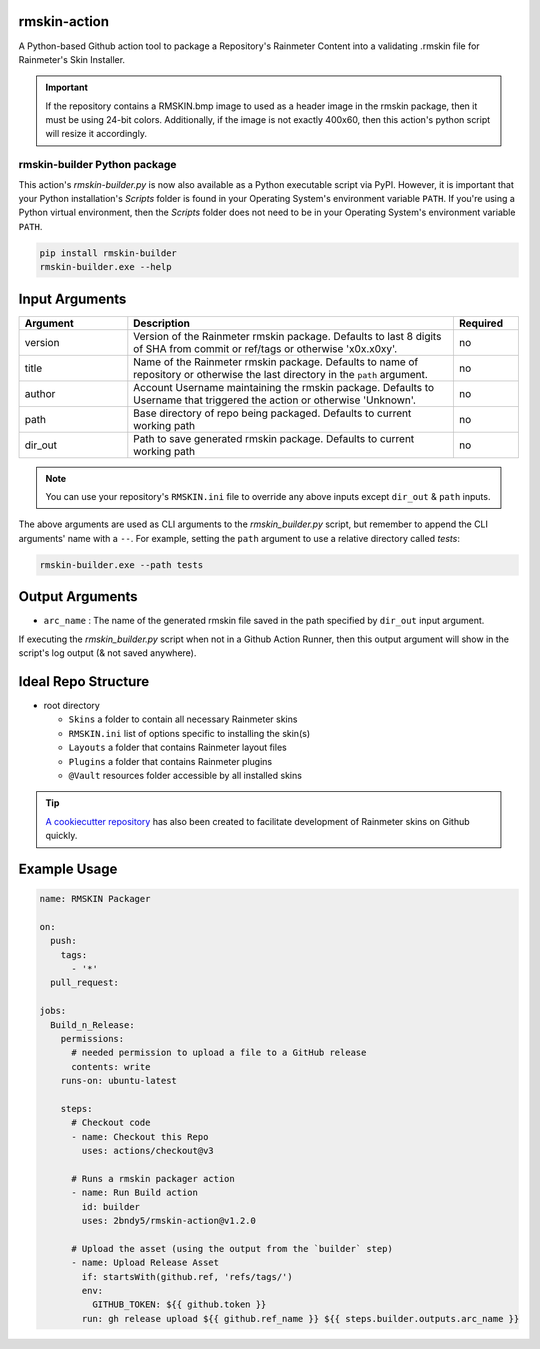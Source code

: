 |py-ci-badge| |action-ci-badge| |PyPi-version| |PyPi-stats| |codecov-badge|

.. |py-ci-badge| image:: https://github.com/2bndy5/rmskin-action/workflows/Python/badge.svg
    :target: https://github.com/2bndy5/rmskin-action/actions
.. |action-ci-badge| image:: https://github.com/2bndy5/rmskin-action/workflows/Action/badge.svg
    :target: https://github.com/2bndy5/rmskin-action/actions
.. |PyPi-version| image:: https://img.shields.io/pypi/v/rmskin-builder.svg
    :target: https://pypi.python.org/pypi/rmskin-builder
    :alt: latest version on PyPI
.. |PyPi-stats| image:: https://static.pepy.tech/personalized-badge/rmskin-builder?period=total&units=international_system&left_color=grey&right_color=blue&left_text=PyPi%20Downloads
    :target: https://pepy.tech/project/rmskin-builder
    :alt: pipy download stats
.. |codecov-badge| image:: https://codecov.io/github/2bndy5/rmskin-action/graph/badge.svg?token=825YGO53XJ
    :target: https://codecov.io/github/2bndy5/rmskin-action
    :alt: Code Coverage

rmskin-action
=============

A Python-based Github action tool to package a Repository's Rainmeter Content into a validating
.rmskin file for Rainmeter's Skin Installer.

.. important::
    If the repository contains a RMSKIN.bmp image to used as a header image in the rmskin package,
    then it must be using 24-bit colors. Additionally, if the image is not exactly 400x60, then
    this action's python script will resize it accordingly.

rmskin-builder Python package
-----------------------------

This action's *rmskin-builder.py* is now also available as a Python executable script via PyPI.
However, it is important that your Python installation's *Scripts* folder is found in your
Operating System's environment variable ``PATH``. If you're using a Python virtual environment,
then the *Scripts* folder does not need to be in your Operating System's environment variable
``PATH``.

.. code-block:: shell

    pip install rmskin-builder
    rmskin-builder.exe --help

Input Arguments
===============

.. csv-table::
    :header: "Argument", "Description", "Required"
    :widths: 5, 15, 3

    "version", "Version of the Rainmeter rmskin package. Defaults to last 8 digits of SHA from commit or ref/tags or otherwise 'x0x.x0xy'.", "no"
    "title", "Name of the Rainmeter rmskin package. Defaults to name of repository or otherwise the last directory in the ``path`` argument.", "no"
    "author", "Account Username maintaining the rmskin package. Defaults to Username that triggered the action or otherwise 'Unknown'.", "no"
    "path", "Base directory of repo being packaged. Defaults to current working path", "no"
    "dir_out", "Path to save generated rmskin package. Defaults to current working path", "no"
.. note::
    You can use your repository's ``RMSKIN.ini`` file to override any above inputs except ``dir_out`` & ``path`` inputs.

The above arguments are used as CLI arguments to the *rmskin_builder.py* script, but remember to
append the CLI arguments' name with a ``--``. For example, setting the ``path`` argument to use a
relative directory called *tests*:

.. code-block:: shell

    rmskin-builder.exe --path tests

Output Arguments
================

* ``arc_name`` : The name of the generated rmskin file saved in the
  path specified by ``dir_out`` input argument.

If executing the *rmskin_builder.py* script when not in a Github Action Runner, then this output
argument will show in the script's log output (& not saved anywhere).

Ideal Repo Structure
====================

- root directory

  - ``Skins``       a folder to contain all necessary Rainmeter skins
  - ``RMSKIN.ini``  list of options specific to installing the skin(s)
  - ``Layouts``     a folder that contains Rainmeter layout files
  - ``Plugins``     a folder that contains Rainmeter plugins
  - ``@Vault``      resources folder accessible by all installed skins

.. tip::
    `A cookiecutter repository <https://github.com/2bndy5/Rainmeter-Cookiecutter>`_
    has also been created to facilitate development of Rainmeter skins on Github
    quickly.

Example Usage
=============

.. code-block:: yaml

    name: RMSKIN Packager

    on:
      push:
        tags:
          - '*'
      pull_request:

    jobs:
      Build_n_Release:
        permissions:
          # needed permission to upload a file to a GitHub release
          contents: write
        runs-on: ubuntu-latest

        steps:
          # Checkout code
          - name: Checkout this Repo
            uses: actions/checkout@v3

          # Runs a rmskin packager action
          - name: Run Build action
            id: builder
            uses: 2bndy5/rmskin-action@v1.2.0

          # Upload the asset (using the output from the `builder` step)
          - name: Upload Release Asset
            if: startsWith(github.ref, 'refs/tags/')
            env:
              GITHUB_TOKEN: ${{ github.token }}
            run: gh release upload ${{ github.ref_name }} ${{ steps.builder.outputs.arc_name }}
